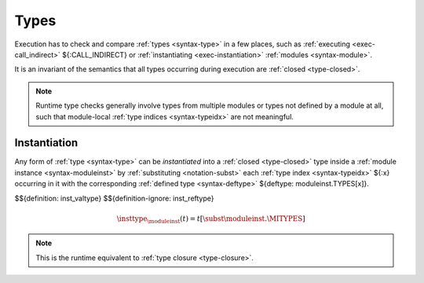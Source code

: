 .. index:: type, dynamic type
.. _exec-type:

Types
-----

Execution has to check and compare :ref:`types <syntax-type>` in a few places, such as :ref:`executing <exec-call_indirect>` ${:CALL_INDIRECT} or :ref:`instantiating <exec-instantiation>` :ref:`modules <syntax-module>`.

It is an invariant of the semantics that all types occurring during execution are :ref:`closed <type-closed>`.

.. note::
   Runtime type checks generally involve types from multiple modules or types not defined by a module at all, such that module-local :ref:`type indices <syntax-typeidx>` are not meaningful.



.. index:: type index, defined type, type instantiation, module instance, dynamic type

.. _type-inst:

Instantiation
~~~~~~~~~~~~~

Any form of :ref:`type <syntax-type>` can be *instantiated* into a :ref:`closed <type-closed>` type inside a :ref:`module instance <syntax-moduleinst>` by :ref:`substituting <notation-subst>` each :ref:`type index <syntax-typeidx>` ${:x} occurring in it with the corresponding :ref:`defined type <syntax-deftype>` ${deftype: moduleinst.TYPES[x]}.

$${definition: inst_valtype}
$${definition-ignore: inst_reftype}

.. math::
   \insttype_{\moduleinst}(t) = t[\subst \moduleinst.\MITYPES]

.. note::
   This is the runtime equivalent to :ref:`type closure <type-closure>`.
